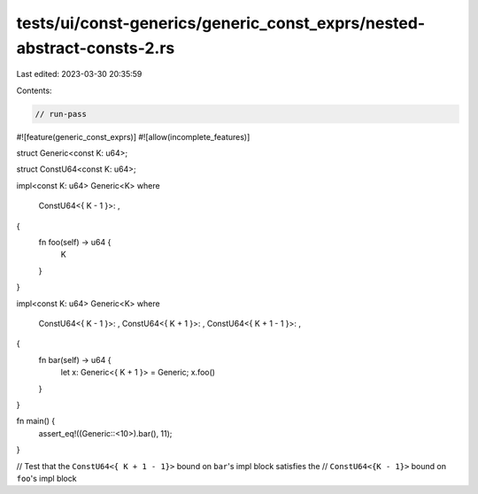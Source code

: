 tests/ui/const-generics/generic_const_exprs/nested-abstract-consts-2.rs
=======================================================================

Last edited: 2023-03-30 20:35:59

Contents:

.. code-block:: rs

    // run-pass
#![feature(generic_const_exprs)]
#![allow(incomplete_features)]

struct Generic<const K: u64>;

struct ConstU64<const K: u64>;

impl<const K: u64> Generic<K>
where
    ConstU64<{ K - 1 }>: ,
{
    fn foo(self) -> u64 {
        K
    }
}

impl<const K: u64> Generic<K>
where
    ConstU64<{ K - 1 }>: ,
    ConstU64<{ K + 1 }>: ,
    ConstU64<{ K + 1 - 1 }>: ,
{
    fn bar(self) -> u64 {
        let x: Generic<{ K + 1 }> = Generic;
        x.foo()
    }
}

fn main() {
    assert_eq!((Generic::<10>).bar(), 11);
}

// Test that the ``ConstU64<{ K + 1 - 1}>`` bound on ``bar``'s impl block satisfies the
// ``ConstU64<{K - 1}>`` bound on ``foo``'s impl block



